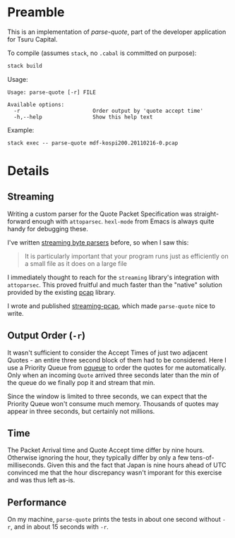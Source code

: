 * Preamble

This is an implementation of /parse-quote/, part of the developer application
for Tsuru Capital.

To compile (assumes ~stack~, no ~.cabal~ is committed on purpose):

#+BEGIN_SRC bash
  stack build
#+END_SRC

Usage:

#+BEGIN_EXAMPLE
  Usage: parse-quote [-r] FILE

  Available options:
    -r                       Order output by 'quote accept time'
    -h,--help                Show this help text
#+END_EXAMPLE

Example:

#+BEGIN_EXAMPLE
stack exec -- parse-quote mdf-kospi200.20110216-0.pcap
#+END_EXAMPLE

* Details

** Streaming

Writing a custom parser for the Quote Packet Specification was straight-forward
enough with ~attoparsec~. ~hexl-mode~ from Emacs is always quite handy for
debugging these.

I've written [[http://hackage.haskell.org/package/streaming-osm][streaming byte parsers]] before, so when I saw this:

#+BEGIN_QUOTE
It is particularly important that your program runs just as efficiently on a
small file as it does on a large file
#+END_QUOTE

I immediately thought to reach for the ~streaming~ library's integration with ~attoparsec~.
This proved fruitful and much faster than the "native" solution provided by the
existing [[http://hackage.haskell.org/package/pcap][pcap]] library.

I wrote and published [[http://hackage.haskell.org/package/streaming-pcap][streaming-pcap]], which made ~parse-quote~ nice to write.

** Output Order (~-r~)

It wasn't sufficient to consider the Accept Times of just two adjacent Quotes -
an entire three second block of them had to be considered. Here I use a Priority
Queue from [[http://hackage.haskell.org/package/pqueue/][pqueue]] to order the quotes for me automatically. Only when an incoming
~Quote~ arrived three seconds later than the min of the queue do we finally pop
it and stream that min.

Since the window is limited to three seconds, we can expect that the Priority Queue
won't consume much memory. Thousands of quotes may appear in three seconds, but
certainly not millions.

** Time

The Packet Arrival time and Quote Accept time differ by nine hours.
Otherwise ignoring the hour, they typically differ by only a few tens-of-milliseconds.
Given this and the fact that Japan is nine hours ahead of UTC convinced me that
the hour discrepancy wasn't imporant for this exercise and was thus left as-is.

** Performance

On my machine, ~parse-quote~ prints the tests in about one second without ~-r~,
and in about 15 seconds with ~-r~.
